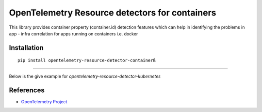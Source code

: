 OpenTelemetry Resource detectors for containers
==========================================================

|pypi|

.. |pypi| image:: TODO
   :target: TODO


This library provides container property (container.id) detection features which can help
in identifying the problems in app - infra correlation for apps running on containers i.e. docker

Installation
------------

::

    pip install opentelemetry-resource-detector-containerß

---------------------------

Below is the give example for `opentelemetry-resource-detector-kubernetes`

.. code-block:: python
    import opentelemetry.trace as trace
    from opentelemetry.sdk.trace import TracerProvider
    from opentelemetry.resource.detector.container import (
        ContainerResourceDetector,
    )
    from opentelemetry.sdk.resources import get_aggregated_resources
    trace.set_tracer_provider(
        TracerProvider(
            resource=get_aggregated_resources(
                [
                    ContainerResourceDetector(),
                ]
            ),
        )
    )
References
----------

* `OpenTelemetry Project <https://opentelemetry.io/>`_
